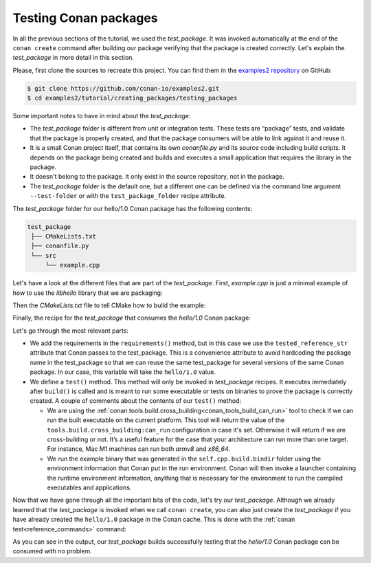.. _tutorial_creating_test:

Testing Conan packages
======================

In all the previous sections of the tutorial, we used the *test_package*. It was invoked
automatically at the end of the ``conan create`` command after building our package
verifying that the package is created correctly. Let's explain the *test_package* in more
detail in this section.

Please, first clone the sources to recreate this project. You can find them in the
`examples2 repository <https://github.com/conan-io/examples2>`_ on GitHub:

.. code-block:: bash

    $ git clone https://github.com/conan-io/examples2.git
    $ cd examples2/tutorial/creating_packages/testing_packages


Some important notes to have in mind about the *test_package*:

* The *test_package* folder is different from unit or integration tests. These tests are
  “package” tests, and validate that the package is properly created, and that the package
  consumers will be able to link against it and reuse it.

* It is a small Conan project itself, that contains its own *conanfile.py* and its source
  code including build scripts. It depends on the package being created and builds and
  executes a small application that requires the library in the package.

* It doesn't belong to the package. It only exist in the source repository, not in the
  package.

* The *test_package* folder is the default one, but a different one can be defined
  via the command line argument ``--test-folder`` or with the ``test_package_folder`` recipe attribute.

The *test_package* folder for our hello/1.0 Conan package has the following contents:

.. code-block:: text

   test_package
    ├── CMakeLists.txt
    ├── conanfile.py
    └── src
        └── example.cpp

Let's have a look at the different files that are part of the *test_package*. First,
*example.cpp* is just a minimal example of how to use the *libhello* library that we are
packaging:

.. code-block:: cpp
    :caption: *test_package/src/example.cpp*

    #include "hello.h"

    int main() {
        hello();
    }

Then the *CMakeLists.txt* file to tell CMake how to build the example:

.. code-block:: cmake
    :caption: *test_package/CMakeLists.txt*

    cmake_minimum_required(VERSION 3.15)
    project(PackageTest CXX)

    find_package(hello CONFIG REQUIRED)

    add_executable(example src/example.cpp)
    target_link_libraries(example hello::hello)

Finally, the recipe for the *test_package* that consumes the *hello/1.0* Conan package:

.. code-block:: python
    :caption: *test_package/conanfile.py*

    import os

    from conan import ConanFile
    from conan.tools.cmake import CMake, cmake_layout
    from conan.tools.build import can_run


    class helloTestConan(ConanFile):
        settings = "os", "compiler", "build_type", "arch"
        generators = "CMakeDeps", "CMakeToolchain"

        def requirements(self):
            self.requires(self.tested_reference_str)

        def build(self):
            cmake = CMake(self)
            cmake.configure()
            cmake.build()

        def layout(self):
            cmake_layout(self)

        def test(self):
            if can_run(self):
                cmd = os.path.join(self.cpp.build.bindir, "example")
                self.run(cmd, env="conanrun")

Let's go through the most relevant parts:

* We add the requirements in the ``requirements()`` method, but in this case we use the
  ``tested_reference_str`` attribute that Conan passes to the test_package. This is
  a convenience attribute to avoid hardcoding the package name in the test_package so that
  we can reuse the same test_package for several versions of the same Conan package. In
  our case, this variable will take the ``hello/1.0`` value.

* We define a ``test()`` method. This method will only be invoked in *test_package*
  recipes. It executes immediately after ``build()`` is called and is meant to run some
  executable or tests on binaries to prove the package is correctly created. A couple of
  comments about the contents of our ``test()`` method:
  
  - We are using the :ref:`conan.tools.build.cross_building<conan_tools_build_can_run>`
    tool to check if we can run the built executable on the current platform. This tool will
    return the value of the ``tools.build.cross_building:can_run`` configuration in case it's set.
    Otherwise it will return if we are cross-building or not. It’s a useful feature for
    the case that your architecture can run more than one target. For instance, Mac M1 machines
    can run both *armv8* and *x86_64*.

  - We run the example binary that was generated in the ``self.cpp.build.bindir`` folder
    using the environment information that Conan put in the run environment. Conan will
    then invoke a launcher containing the runtime environment information, anything that
    is necessary for the environment to run the compiled executables and applications.

Now that we have gone through all the important bits of the code, let's try our
*test_package*. Although we already learned that the *test_package* is invoked when we
call ``conan create``, you can also just create the *test_package* if you have already
created the ``hello/1.0`` package in the Conan cache. This is done with the :ref:`conan
test<reference_commands>` command:

.. code-block:: bash
    :emphasize-lines: 18, 21

    $ conan test test_package hello/1.0

    ...

    -------- test_package: Computing necessary packages --------
    Requirements
        fmt/8.1.1#cd132b054cf999f31bd2fd2424053ddc:ff7a496f48fca9a88dc478962881e015f4a5b98f#1d9bb4c015de50bcb4a338c07229b3bc - Cache
        hello/1.0#25e0b5c00ae41ef9fbfbbb1e5ac86e1e:fd7c4113dad406f7d8211b3470c16627b54ff3af#4ff3fd65a1d37b52436bf62ea6eaac04 - Cache
    Test requirements
        gtest/1.17.0#d136b3379fdb29bdfe31404b916b29e1:656efb9d626073d4ffa0dda2cc8178bc408b1bee#ee8cbd2bf32d1c89e553bdd9d5606127 - Skip
 
    ...

    [ 50%] Building CXX object CMakeFiles/example.dir/src/example.cpp.o
    [100%] Linking CXX executable example
    [100%] Built target example

    -------- Testing the package: Running test() --------
    hello/1.0 (test package): Running test()
    hello/1.0 (test package): RUN: ./example
    hello/1.0: Hello World Release! (with color!)

As you can see in the output, our *test_package* builds successfully testing that the
*hello/1.0* Conan package can be consumed with no problem.

.. seealso::

    - `JFrog Academy Conan 2 Essentials: Testing Conan Packages <https://academy.jfrog.com/conan-2-essentials/2269958?utm_source=Conan+Docs>`__
